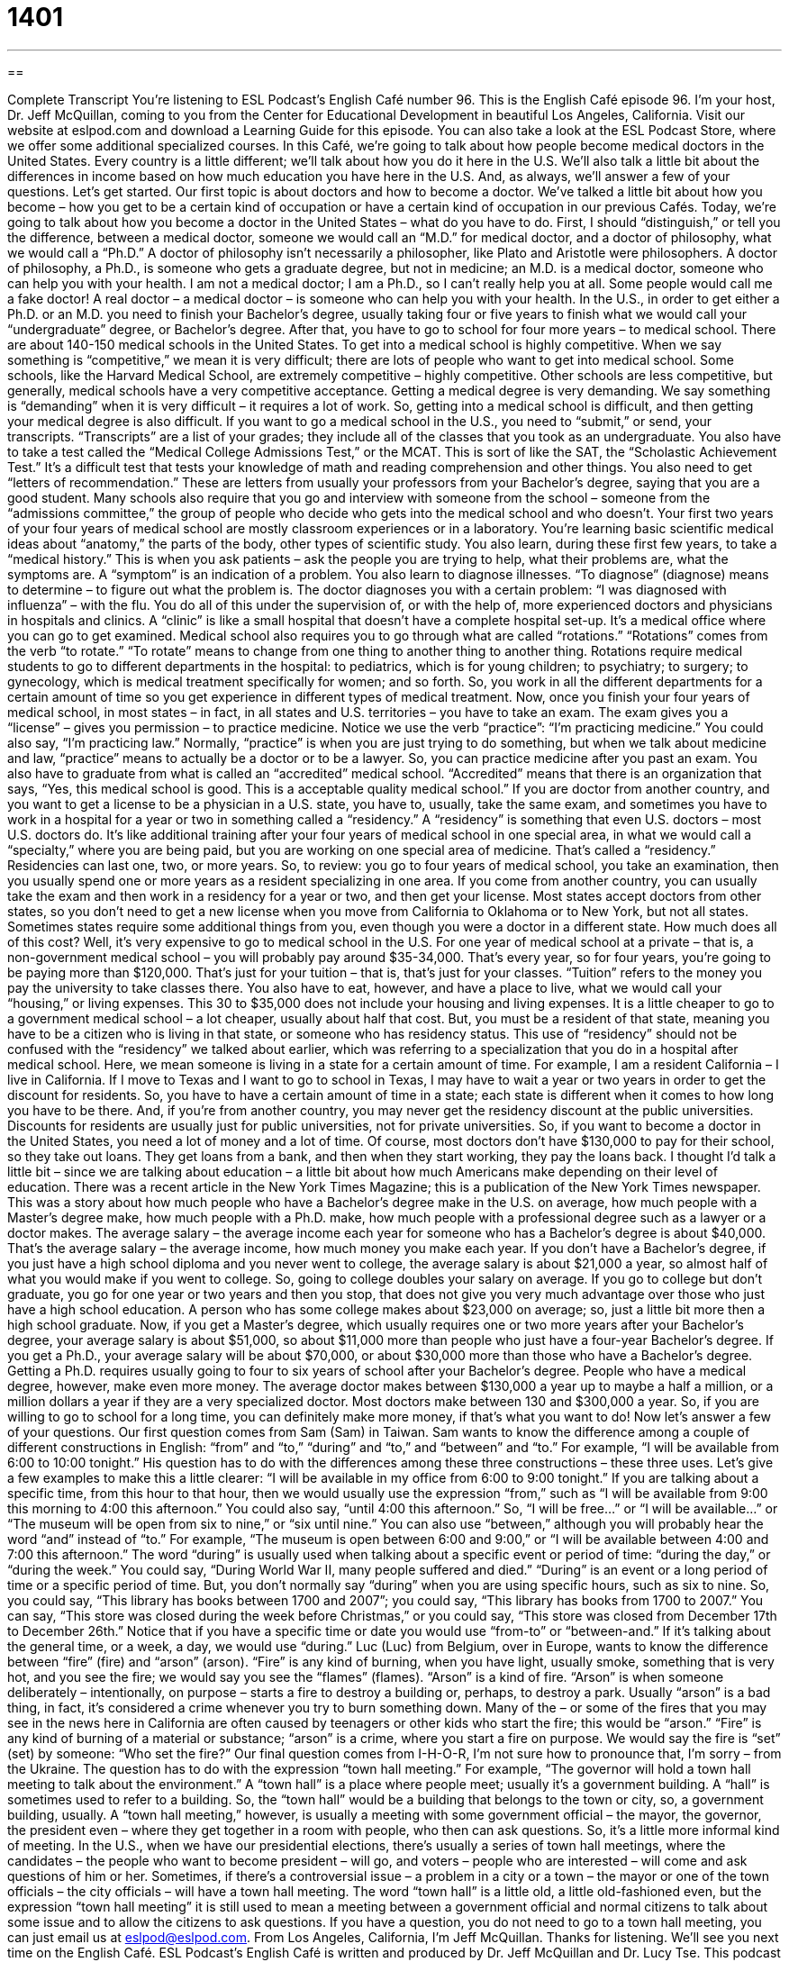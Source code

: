 = 1401
:toc: left
:toclevels: 3
:sectnums:
:stylesheet: ../../../myAdocCss.css

'''

== 

Complete Transcript
You're listening to ESL Podcast's English Café number 96.
This is the English Café episode 96. I'm your host, Dr. Jeff McQuillan, coming to you from the Center for Educational Development in beautiful Los Angeles, California.
Visit our website at eslpod.com and download a Learning Guide for this episode. You can also take a look at the ESL Podcast Store, where we offer some additional specialized courses.
In this Café, we're going to talk about how people become medical doctors in the United States. Every country is a little different; we'll talk about how you do it here in the U.S. We'll also talk a little bit about the differences in income based on how much education you have here in the U.S. And, as always, we'll answer a few of your questions. Let's get started.
Our first topic is about doctors and how to become a doctor. We've talked a little bit about how you become – how you get to be a certain kind of occupation or have a certain kind of occupation in our previous Cafés. Today, we're going to talk about how you become a doctor in the United States – what do you have to do.
First, I should “distinguish,” or tell you the difference, between a medical doctor, someone we would call an “M.D.” for medical doctor, and a doctor of philosophy, what we would call a “Ph.D.” A doctor of philosophy isn't necessarily a philosopher, like Plato and Aristotle were philosophers. A doctor of philosophy, a Ph.D., is someone who gets a graduate degree, but not in medicine; an M.D. is a medical doctor, someone who can help you with your health. I am not a medical doctor; I am a Ph.D., so I can't really help you at all. Some people would call me a fake doctor! A real doctor – a medical doctor – is someone who can help you with your health.
In the U.S., in order to get either a Ph.D. or an M.D. you need to finish your Bachelor's degree, usually taking four or five years to finish what we would call your “undergraduate” degree, or Bachelor's degree. After that, you have to go to school for four more years – to medical school.
There are about 140-150 medical schools in the United States. To get into a medical school is highly competitive. When we say something is “competitive,” we mean it is very difficult; there are lots of people who want to get into medical school. Some schools, like the Harvard Medical School, are extremely competitive – highly competitive. Other schools are less competitive, but generally, medical schools have a very competitive acceptance. Getting a medical degree is very demanding. We say something is “demanding” when it is very difficult – it requires a lot of work.
So, getting into a medical school is difficult, and then getting your medical degree is also difficult. If you want to go a medical school in the U.S., you need to “submit,” or send, your transcripts. “Transcripts” are a list of your grades; they include all of the classes that you took as an undergraduate. You also have to take a test called the “Medical College Admissions Test,” or the MCAT. This is sort of like the SAT, the “Scholastic Achievement Test.” It's a difficult test that tests your knowledge of math and reading comprehension and other things. You also need to get “letters of recommendation.” These are letters from usually your professors from your Bachelor's degree, saying that you are a good student. Many schools also require that you go and interview with someone from the school – someone from the “admissions committee,” the group of people who decide who gets into the medical school and who doesn't.
Your first two years of your four years of medical school are mostly classroom experiences or in a laboratory. You're learning basic scientific medical ideas about “anatomy,” the parts of the body, other types of scientific study. You also learn, during these first few years, to take a “medical history.” This is when you ask patients – ask the people you are trying to help, what their problems are, what the symptoms are. A “symptom” is an indication of a problem. You also learn to diagnose illnesses. “To diagnose” (diagnose) means to determine – to figure out what the problem is. The doctor diagnoses you with a certain problem: “I was diagnosed with influenza” – with the flu.
You do all of this under the supervision of, or with the help of, more experienced doctors and physicians in hospitals and clinics. A “clinic” is like a small hospital that doesn't have a complete hospital set-up. It's a medical office where you can go to get examined.
Medical school also requires you to go through what are called “rotations.” “Rotations” comes from the verb “to rotate.” “To rotate” means to change from one thing to another thing to another thing. Rotations require medical students to go to different departments in the hospital: to pediatrics, which is for young children; to psychiatry; to surgery; to gynecology, which is medical treatment specifically for women; and so forth. So, you work in all the different departments for a certain amount of time so you get experience in different types of medical treatment.
Now, once you finish your four years of medical school, in most states – in fact, in all states and U.S. territories – you have to take an exam. The exam gives you a “license” – gives you permission – to practice medicine. Notice we use the verb “practice”: “I'm practicing medicine.” You could also say, “I'm practicing law.” Normally, “practice” is when you are just trying to do something, but when we talk about medicine and law, “practice” means to actually be a doctor or to be a lawyer. So, you can practice medicine after you past an exam.
You also have to graduate from what is called an “accredited” medical school. “Accredited” means that there is an organization that says, “Yes, this medical school is good. This is a acceptable quality medical school.”
If you are doctor from another country, and you want to get a license to be a physician in a U.S. state, you have to, usually, take the same exam, and sometimes you have to work in a hospital for a year or two in something called a “residency.” A “residency” is something that even U.S. doctors – most U.S. doctors do. It's like additional training after your four years of medical school in one special area, in what we would call a “specialty,” where you are being paid, but you are working on one special area of medicine. That's called a “residency.” Residencies can last one, two, or more years.
So, to review: you go to four years of medical school, you take an examination, then you usually spend one or more years as a resident specializing in one area. If you come from another country, you can usually take the exam and then work in a residency for a year or two, and then get your license.
Most states accept doctors from other states, so you don't need to get a new license when you move from California to Oklahoma or to New York, but not all states. Sometimes states require some additional things from you, even though you were a doctor in a different state.
How much does all of this cost? Well, it's very expensive to go to medical school in the U.S. For one year of medical school at a private – that is, a non-government medical school – you will probably pay around $35-34,000. That's every year, so for four years, you're going to be paying more than $120,000. That's just for your tuition – that is, that's just for your classes. “Tuition” refers to the money you pay the university to take classes there. You also have to eat, however, and have a place to live, what we would call your “housing,” or living expenses. This 30 to $35,000 does not include your housing and living expenses.
It is a little cheaper to go to a government medical school – a lot cheaper, usually about half that cost. But, you must be a resident of that state, meaning you have to be a citizen who is living in that state, or someone who has residency status. This use of “residency” should not be confused with the “residency” we talked about earlier, which was referring to a specialization that you do in a hospital after medical school. Here, we mean someone is living in a state for a certain amount of time. For example, I am a resident California – I live in California. If I move to Texas and I want to go to school in Texas, I may have to wait a year or two years in order to get the discount for residents. So, you have to have a certain amount of time in a state; each state is different when it comes to how long you have to be there. And, if you're from another country, you may never get the residency discount at the public universities. Discounts for residents are usually just for public universities, not for private universities.
So, if you want to become a doctor in the United States, you need a lot of money and a lot of time. Of course, most doctors don't have $130,000 to pay for their school, so they take out loans. They get loans from a bank, and then when they start working, they pay the loans back.
I thought I'd talk a little bit – since we are talking about education – a little bit about how much Americans make depending on their level of education. There was a recent article in the New York Times Magazine; this is a publication of the New York Times newspaper. This was a story about how much people who have a Bachelor's degree make in the U.S. on average, how much people with a Master's degree make, how much people with a Ph.D. make, how much people with a professional degree such as a lawyer or a doctor makes.
The average salary – the average income each year for someone who has a Bachelor's degree is about $40,000. That's the average salary – the average income, how much money you make each year. If you don't have a Bachelor's degree, if you just have a high school diploma and you never went to college, the average salary is about $21,000 a year, so almost half of what you would make if you went to college. So, going to college doubles your salary on average.
If you go to college but don't graduate, you go for one year or two years and then you stop, that does not give you very much advantage over those who just have a high school education. A person who has some college makes about $23,000 on average; so, just a little bit more then a high school graduate.
Now, if you get a Master's degree, which usually requires one or two more years after your Bachelor's degree, your average salary is about $51,000, so about $11,000 more than people who just have a four-year Bachelor's degree. If you get a Ph.D., your average salary will be about $70,000, or about $30,000 more than those who have a Bachelor's degree. Getting a Ph.D. requires usually going to four to six years of school after your Bachelor's degree.
People who have a medical degree, however, make even more money. The average doctor makes between $130,000 a year up to maybe a half a million, or a million dollars a year if they are a very specialized doctor. Most doctors make between 130 and $300,000 a year. So, if you are willing to go to school for a long time, you can definitely make more money, if that's what you want to do!
Now let's answer a few of your questions.
Our first question comes from Sam (Sam) in Taiwan. Sam wants to know the difference among a couple of different constructions in English: “from” and “to,” “during” and “to,” and “between” and “to.” For example, “I will be available from 6:00 to 10:00 tonight.” His question has to do with the differences among these three constructions – these three uses.
Let's give a few examples to make this a little clearer: “I will be available in my office from 6:00 to 9:00 tonight.” If you are talking about a specific time, from this hour to that hour, then we would usually use the expression “from,” such as “I will be available from 9:00 this morning to 4:00 this afternoon.” You could also say, “until 4:00 this afternoon.” So, “I will be free...” or “I will be available...” or “The museum will be open from six to nine,” or “six until nine.”
You can also use “between,” although you will probably hear the word “and” instead of “to.” For example, “The museum is open between 6:00 and 9:00,” or “I will be available between 4:00 and 7:00 this afternoon.”
The word “during” is usually used when talking about a specific event or period of time: “during the day,” or “during the week.” You could say, “During World War II, many people suffered and died.” “During” is an event or a long period of time or a specific period of time. But, you don't normally say “during” when you are using specific hours, such as six to nine. So, you could say, “This library has books between 1700 and 2007”; you could say, “This library has books from 1700 to 2007.” You can say, “This store was closed during the week before Christmas,” or you could say, “This store was closed from December 17th to December 26th.” Notice that if you have a specific time or date you would use “from-to” or “between-and.” If it's talking about the general time, or a week, a day, we would use “during.”
Luc (Luc) from Belgium, over in Europe, wants to know the difference between “fire” (fire) and “arson” (arson). “Fire” is any kind of burning, when you have light, usually smoke, something that is very hot, and you see the fire; we would say you see the “flames” (flames).
“Arson” is a kind of fire. “Arson” is when someone deliberately – intentionally, on purpose – starts a fire to destroy a building or, perhaps, to destroy a park. Usually “arson” is a bad thing, in fact, it's considered a crime whenever you try to burn something down. Many of the – or some of the fires that you may see in the news here in California are often caused by teenagers or other kids who start the fire; this would be “arson.”
“Fire” is any kind of burning of a material or substance; “arson” is a crime, where you start a fire on purpose. We would say the fire is “set” (set) by someone: “Who set the fire?”
Our final question comes from I-H-O-R, I'm not sure how to pronounce that, I'm sorry – from the Ukraine. The question has to do with the expression “town hall meeting.” For example, “The governor will hold a town hall meeting to talk about the environment.”
A “town hall” is a place where people meet; usually it's a government building. A “hall” is sometimes used to refer to a building. So, the “town hall” would be a building that belongs to the town or city, so, a government building, usually.
A “town hall meeting,” however, is usually a meeting with some government official – the mayor, the governor, the president even – where they get together in a room with people, who then can ask questions. So, it's a little more informal kind of meeting.
In the U.S., when we have our presidential elections, there's usually a series of town hall meetings, where the candidates – the people who want to become president – will go, and voters – people who are interested – will come and ask questions of him or her. Sometimes, if there's a controversial issue – a problem in a city or a town – the mayor or one of the town officials – the city officials – will have a town hall meeting.
The word “town hall” is a little old, a little old-fashioned even, but the expression “town hall meeting” it is still used to mean a meeting between a government official and normal citizens to talk about some issue and to allow the citizens to ask questions.
If you have a question, you do not need to go to a town hall meeting, you can just email us at eslpod@eslpod.com.
From Los Angeles, California, I'm Jeff McQuillan. Thanks for listening. We'll see you next time on the English Café.
ESL Podcast's English Café is written and produced by Dr. Jeff McQuillan and Dr. Lucy Tse. This podcast is copyright 2007, by the Center for Educational Development.
Glossary
competitive – describes a situation where people, businesses, or organizations try to be better than the others; describes a situation where everyone tries to be the best at something
* Getting into the best universities is very competitive, so we need to study hard and earn good grades.
demanding – challenging; needing a lot of work, concentration, effort, focus, and energy
* Being a financial investor is a demanding career, but it is interesting and it pays very well.
to submit – to send or give something to someone; to give someone something that he or she has asked for
* Did you submit your application before the 5:00 deadline?
transcript – a written record of one’s education; a written document that shows what classes one took, what grades one got, and what degree one earned
* I see on your transcript that you took five chemistry classes. Is that correct?
to diagnose – to identify what an illness, injury, or problem is; to say what is wrong with someone’s health
* The doctors diagnosed her stomach pain as a minor problem that can be treated with medication.
to be under the supervision of (someone) – to work while someone is closely watching and evaluating what one does; to work under someone’s guidance; to be guided in one’s work by someone
* Before you can become a professional counselor, you have to have worked for thousands of hours under the supervision of another counselor.
rotations – periods of time that medical students spend in different parts of a hospital while they are training
* Sandra’s favorite rotations were emergency medicine and surgery.
to practice – to do the work of a professional, such as a doctor, dentist, or lawyer
* Dr. Greller has been practicing in the New Jersey community for more than ten years.
residency – a period of time when a medical student receives special, advanced training at a hospital
* Will is completing his residency at Sacred Heart Hospital, and even though he is often very tired, he is learning a lot.
accredited – an academic institution that is certified by another organization; a college or university whose educational system has been approved by a national organization
* If you don’t go to an accredited university, most people won’t accept your degree as valid.
clinic – a private hospital or group of doctors’ offices where people can go for a specific type of medical care
* Does this city have any good clinics to treat drug abuse and alcoholism?
from…to… – words used to show the times that something starts and ends
* The meeting will be next Wednesday from 10:45 a.m. to 12:15 p.m.
between…and… – words used to show a range of time during which something happens
* Someone hit my car between 11:00 p.m. and 7:30 a.m., but I don’t know exactly when, because I was asleep.
during – in a period of time; through a period of time
* I was living in Russia during the presidential elections.
arson – the crime of setting something on fire; lighting a fire to burn something you do not have legal permission to burn
* Arson is a common cause of forest fires in the Southwestern United States.
town hall meeting – a community meeting; a time and place where community members meet to discuss and vote on things that are important in their community
* At last night’s town hall meeting, people talked about the need to build a new park so that children can play together.
What Insiders Know
Classic TV Doctors
Doctors are a popular “theme” (main idea) in many TV programs. Here are a few of the most famous American TV doctors, “past and present” (from the past and also currently on TV).
Quincy, M.E. was a popular TV show in the late 1970s and early 1980s. The main “character” (person) was Dr. Quincy, who was a “medical examiner,” or a person who helps determine how and why people died. When there was a “suspicious death,” or a death where Quincy thought that maybe the person was killed by another person, then Quincy became like a “detective” (a person who tries to find out who is the killer).
A different type of doctor was shown in Dr. Quinn, Medicine Woman. This program ran in the mid-1990s, and was about a female doctor in the “Old West,” or the Western United States, in the mid-1800s. Because almost all doctors were men at that time, it is interesting to see how the community reacts to Dr. Quinn and her ideas.
Another classic TV show about a doctor was Doogie Howser, M.D., which “aired” (was shown on television), in the early 1990s. It was about a teenage “prodigy,” or extremely intelligent or talented person, who became a doctor when he was only 10 years old. The episodes were about how Doogie “struggled” (had a hard time) being a professional doctor and an American teenager at the same time.
Finally, Marcus Welby, M.D. was a popular TV show during the early 1970s. Dr. Welby was a “family practitioner” (a doctor who specializes in family medicine). He had “unorthodox” (new and unusual) ideas about how to take care of his patients. His younger co-worker had more traditional ideas about medical care, and so the show was about how the two men worked together.